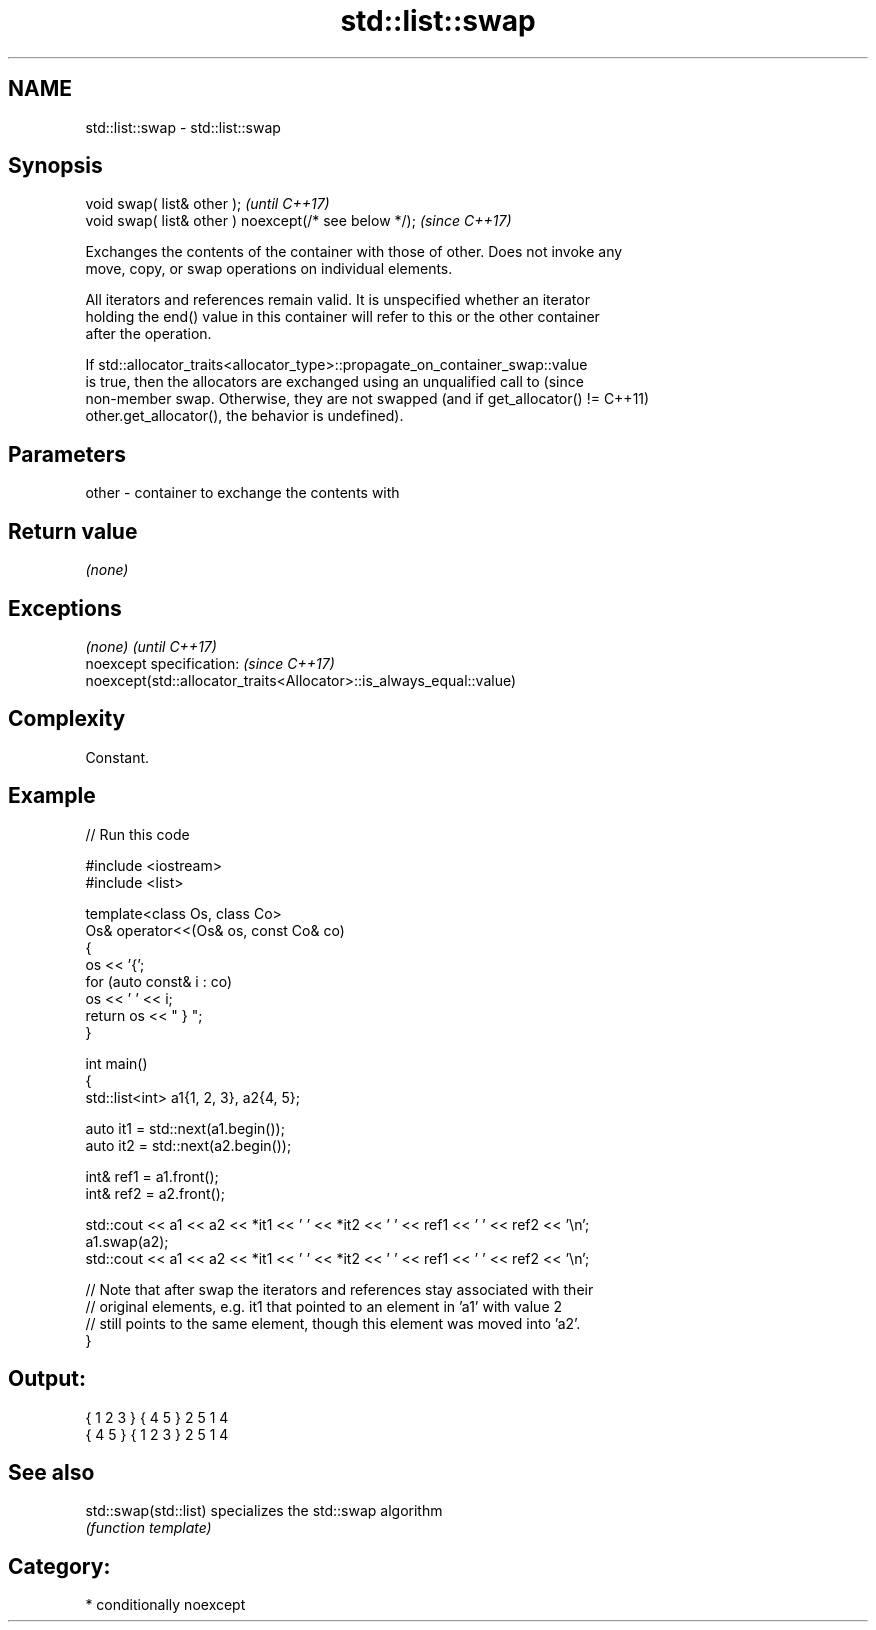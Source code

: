 .TH std::list::swap 3 "2024.06.10" "http://cppreference.com" "C++ Standard Libary"
.SH NAME
std::list::swap \- std::list::swap

.SH Synopsis
   void swap( list& other );                            \fI(until C++17)\fP
   void swap( list& other ) noexcept(/* see below */);  \fI(since C++17)\fP

   Exchanges the contents of the container with those of other. Does not invoke any
   move, copy, or swap operations on individual elements.

   All iterators and references remain valid. It is unspecified whether an iterator
   holding the end() value in this container will refer to this or the other container
   after the operation.

   If std::allocator_traits<allocator_type>::propagate_on_container_swap::value
   is true, then the allocators are exchanged using an unqualified call to       (since
   non-member swap. Otherwise, they are not swapped (and if get_allocator() !=   C++11)
   other.get_allocator(), the behavior is undefined).

.SH Parameters

   other - container to exchange the contents with

.SH Return value

   \fI(none)\fP

.SH Exceptions

   \fI(none)\fP                                                             \fI(until C++17)\fP
   noexcept specification:                                            \fI(since C++17)\fP
   noexcept(std::allocator_traits<Allocator>::is_always_equal::value)

.SH Complexity

   Constant.

.SH Example


// Run this code

 #include <iostream>
 #include <list>

 template<class Os, class Co>
 Os& operator<<(Os& os, const Co& co)
 {
     os << '{';
     for (auto const& i : co)
         os << ' ' << i;
     return os << " } ";
 }

 int main()
 {
     std::list<int> a1{1, 2, 3}, a2{4, 5};

     auto it1 = std::next(a1.begin());
     auto it2 = std::next(a2.begin());

     int& ref1 = a1.front();
     int& ref2 = a2.front();

     std::cout << a1 << a2 << *it1 << ' ' << *it2 << ' ' << ref1 << ' ' << ref2 << '\\n';
     a1.swap(a2);
     std::cout << a1 << a2 << *it1 << ' ' << *it2 << ' ' << ref1 << ' ' << ref2 << '\\n';

     // Note that after swap the iterators and references stay associated with their
     // original elements, e.g. it1 that pointed to an element in 'a1' with value 2
     // still points to the same element, though this element was moved into 'a2'.
 }

.SH Output:

 { 1 2 3 } { 4 5 } 2 5 1 4
 { 4 5 } { 1 2 3 } 2 5 1 4

.SH See also

   std::swap(std::list) specializes the std::swap algorithm
                        \fI(function template)\fP

.SH Category:
     * conditionally noexcept
